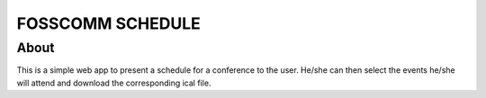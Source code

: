 ====================
FOSSCOMM SCHEDULE
====================

About
===================

This is a simple web app to present a schedule for a conference to
the user. He/she can then select the events he/she will attend and download
the corresponding ical file.
